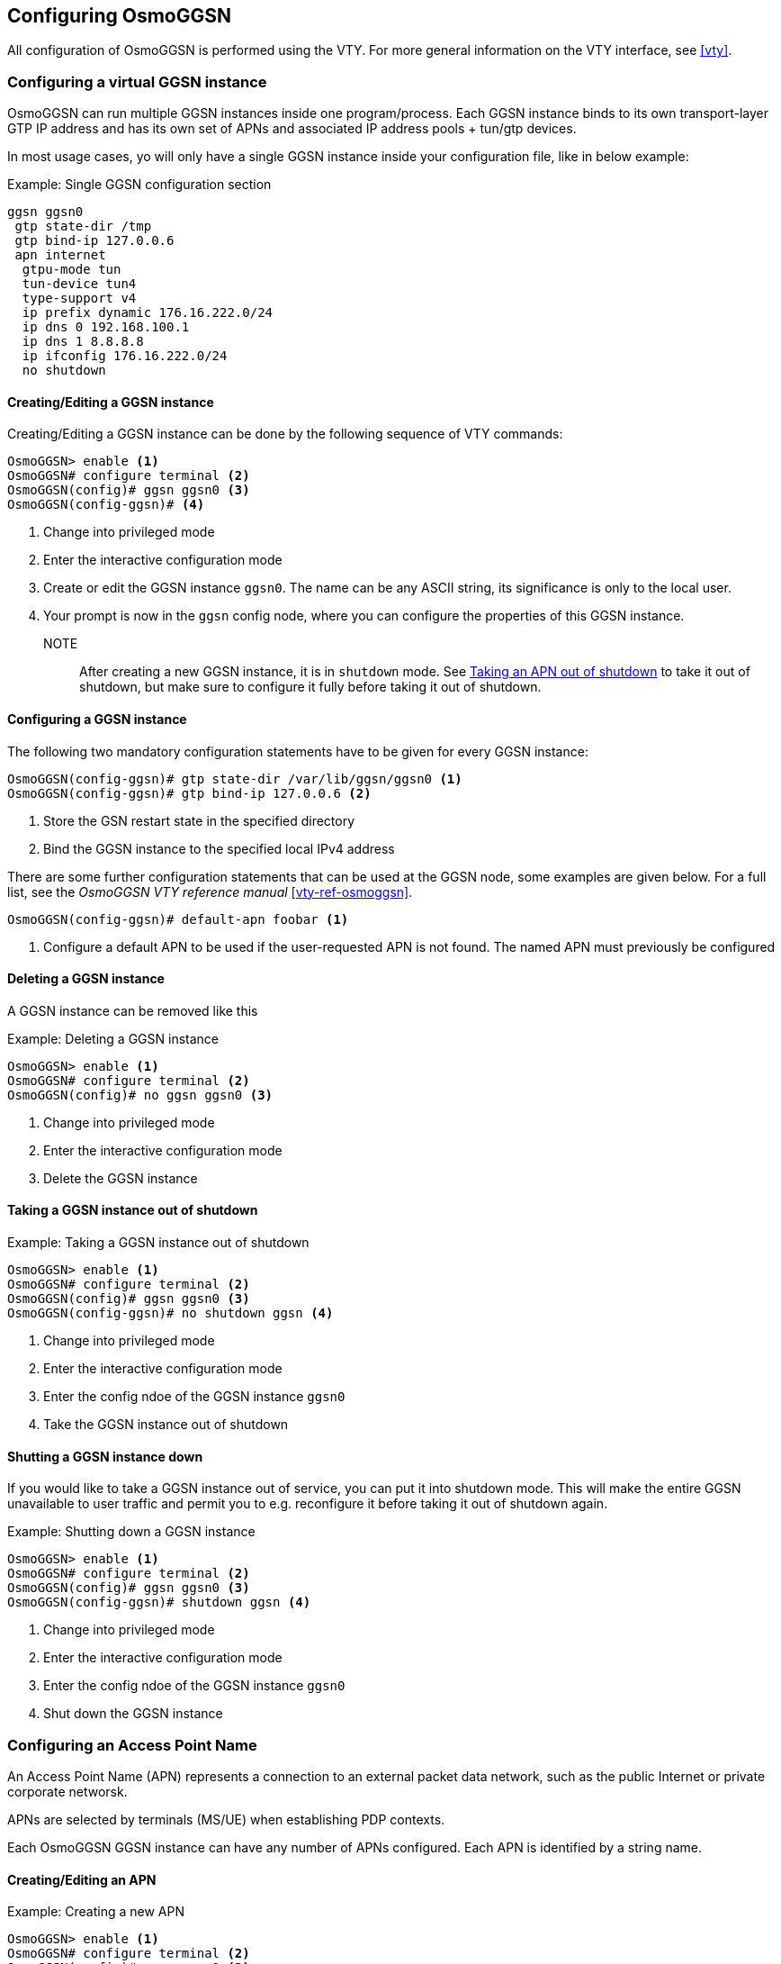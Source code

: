 == Configuring OsmoGGSN

All configuration of OsmoGGSN is performed using the VTY. For more
general information on the VTY interface, see <<vty>>.

=== Configuring a virtual GGSN instance

OsmoGGSN can run multiple GGSN instances inside one program/process.
Each GGSN instance binds to its own transport-layer GTP IP address and
has its own set of APNs and associated IP address pools + tun/gtp
devices.

In most usage cases, yo will only have a single GGSN instance inside
your configuration file, like in below example:

.Example: Single GGSN configuration section
----
ggsn ggsn0
 gtp state-dir /tmp
 gtp bind-ip 127.0.0.6
 apn internet
  gtpu-mode tun
  tun-device tun4
  type-support v4
  ip prefix dynamic 176.16.222.0/24
  ip dns 0 192.168.100.1
  ip dns 1 8.8.8.8
  ip ifconfig 176.16.222.0/24
  no shutdown
----


==== Creating/Editing a GGSN instance

Creating/Editing a GGSN instance can be done by the following sequence
of VTY commands:

----
OsmoGGSN> enable <1>
OsmoGGSN# configure terminal <2>
OsmoGGSN(config)# ggsn ggsn0 <3>
OsmoGGSN(config-ggsn)# <4>
----
<1> Change into privileged mode
<2> Enter the interactive configuration mode
<3> Create or edit the GGSN instance `ggsn0`. The name can be any ASCII
    string, its significance is only to the local user.
<4> Your prompt is now in the `ggsn` config node, where you can
    configure the properties of this GGSN instance.

NOTE:: After creating a new GGSN instance, it is in `shutdown` mode. See
<<unshutdown_apn>> to take it out of shutdown, but make sure to configure it fully
before taking it out of shutdown.

==== Configuring a GGSN instance

The following two mandatory configuration statements have to be given
for every GGSN instance:

----
OsmoGGSN(config-ggsn)# gtp state-dir /var/lib/ggsn/ggsn0 <1>
OsmoGGSN(config-ggsn)# gtp bind-ip 127.0.0.6 <2>
----
<1> Store the GSN restart state in the specified directory
<2> Bind the GGSN instance to the specified local IPv4 address

There are some further configuration statements that can be used at the
GGSN node, some examples are given below.  For a full list, see the
_OsmoGGSN VTY reference manual_ <<vty-ref-osmoggsn>>.

----
OsmoGGSN(config-ggsn)# default-apn foobar <1>
----
<1> Configure a default APN to be used if the user-requested APN is not
    found.  The named APN must previously be configured


==== Deleting a GGSN instance

A GGSN instance can be removed like this

.Example: Deleting a GGSN instance
----
OsmoGGSN> enable <1>
OsmoGGSN# configure terminal <2>
OsmoGGSN(config)# no ggsn ggsn0 <3>
----
<1> Change into privileged mode
<2> Enter the interactive configuration mode
<3> Delete the GGSN instance


==== Taking a GGSN instance out of shutdown

.Example: Taking a GGSN instance out of shutdown
----
OsmoGGSN> enable <1>
OsmoGGSN# configure terminal <2>
OsmoGGSN(config)# ggsn ggsn0 <3>
OsmoGGSN(config-ggsn)# no shutdown ggsn <4>
----
<1> Change into privileged mode
<2> Enter the interactive configuration mode
<3> Enter the config ndoe of the GGSN instance `ggsn0`
<4> Take the GGSN instance out of shutdown


==== Shutting a GGSN instance down

If you would like to take a GGSN instance out of service, you can
put it into shutdown mode.  This will make the entire GGSN unavailable
to user traffic and permit you to e.g. reconfigure it before taking it
out of shutdown again.

.Example: Shutting down a GGSN instance
----
OsmoGGSN> enable <1>
OsmoGGSN# configure terminal <2>
OsmoGGSN(config)# ggsn ggsn0 <3>
OsmoGGSN(config-ggsn)# shutdown ggsn <4>
----
<1> Change into privileged mode
<2> Enter the interactive configuration mode
<3> Enter the config ndoe of the GGSN instance `ggsn0`
<4> Shut down the GGSN instance


=== Configuring an Access Point Name

An Access Point Name (APN) represents a connection to an external packet
data network, such as the public Internet or private corporate networsk.

APNs are selected by terminals (MS/UE) when establishing PDP contexts.

Each OsmoGGSN GGSN instance can have any number of APNs configured.
Each APN is identified by a string name.

==== Creating/Editing an APN

.Example: Creating a new APN
----
OsmoGGSN> enable <1>
OsmoGGSN# configure terminal <2>
OsmoGGSN(config)# ggsn ggsn0 <3>
OsmoGGSN(config-ggsn)# apn internet <4>
OsmoGGSN(config-ggsn-apn)# <5>
----
<1> Change into privileged mode
<2> Enter the interactive configuration mode
<3> Enter the config node of the GGSN instance `ggsn0`
<4> Create or Edit an APN called `internet`
<5> Your prompt is now in the `ggsn` config node, where you can
    configure the properties of this GGSN instance.

NOTE:: The newly-create APN is created in `shutdown` mode. See <<unshutdown_apn>> to take it
out of shutdown.


==== Configuring an APN

.Example: Configuring an APN
----
OsmoGGSN(config-ggsn-apn)# gtpu-mode tun <1>
OsmoGGSN(config-ggsn-apn)# type-support v4 <2>
OsmoGGSN(config-ggsn-apn)# ip prefix dynamic 176.16.222.0/24 <3>
OsmoGGSN(config-ggsn-apn)# ip dns 0 192.168.100.1 <4>
OsmoGGSN(config-ggsn-apn)# ip dns 1 8.8.8.8 <5>
OsmoGGSN(config-ggsn-apn)# ip ifconfig 176.16.222.0/24 <6>
----
<1> Use the userspace GTP-U handling using a TUN device
<2> Support (only) IPv4 Addresses
<3> Specify the pool of dynamic IPv4 addresses to be allocated to PDP
    contexts
<4> Specify the primary DNS server to be provided using IPCP/PCO
<5> Specify the secondary DNS server to be provided using IPCP/PCO
<6> Request OsmoGGSN to configure the `tun4` device network/netmask

NOTE:: If you use the optional `ip ifconfig` command to set the network
device address/mask, OsmoGGSN must run with root or `CAP_NET_ADMIN`
support.  It might be better to configure related tun devices at system
startup and run OsmoGGSN as non-privileged user.  See <<ggsn_no_root>> for more
details.


==== Deleting an APN

An APN configuration can be removed like this

.Example: Deleting an APN
----
OsmoGGSN> enable <1>
OsmoGGSN# configure terminal <2>
OsmoGGSN(config)# ggsn ggsn0 <3>
OsmoGGSN(config-ggsn)# no apn internet <4>
----
<1> Change into privileged mode
<2> Enter the interactive configuration mode
<3> Enter the config node of the GGSN instance `ggsn0`
<4> Delete the APN `internet`

[[unshutdown_apn]]
==== Taking an APN out of shutdown

In order to bring a deactived APN in `shutdown` state into active
operation, use the `no shutdown` command at the APN node as explained in
the following example:

.Example: Taking an APN out of shutdown
----
OsmoGGSN> enable <1>
OsmoGGSN# configure terminal <2>
OsmoGGSN(config)# ggsn ggsn0 <3>
OsmoGGSN(config-ggsn)# apn internet <4>
OsmoGGSN(config-ggsn-apn)# no shutdown <5>
----
<1> Change into privileged mode
<2> Enter the interactive configuration mode
<3> Enter the config ndoe of the GGSN instance `ggsn0`
<4> Enter the config ndoe of the APN `internet`
<5> Take the APN out of shutdown


==== Shutting an APN down

If you would like to take an APN instance out of service, you can
put it into shutdown mode.  This will make the APN unavailable
to user traffic and permit you to e.g. reconfigure it before taking it
out of shutdown again.

.Example: Shutting down an APN
----
OsmoGGSN> enable <1>
OsmoGGSN# configure terminal <2>
OsmoGGSN(config)# ggsn ggsn0 <3>
OsmoGGSN(config-ggsn)# apn internet <4>
OsmoGGSN(config-ggsn-apn)# shutdown <5>
----
<1> Change into privileged mode
<2> Enter the interactive configuration mode
<3> Enter the config ndoe of the GGSN instance `ggsn0`
<4> Enter the config ndoe of the APN `internet`
<5> Shut down the APN

[[ggsn_no_root]]
=== Configuring for running without root privileges

It's possible to run OsmoGGSN without root privileges if the tun devices are already configured.

The interface creation + configuration must then happen before osmo-ggsn starting up.  This can be
achieved by means such as

* a custom shell script run as root before starting osmo-ggsn (e.g. as init script)
* systemd .netdev and .network files, if your system is using systemd-networkd (see `networkctl status`).

==== Manual TUN device creation / configuration

If you chose to go for custom shell/init scripts, you may use the `ip` program which is the standard
tool for network interface configuration on Linux, part of the `iproute2` package.  In order to
create a tun device, you must call it like this:

.Example: iproute2 command to create a tun device
----
# ip tuntap add dev apn0 mode tun user username group groupname
----

Where _username_ and _groupname_ correspond to the User and Group that will have ownership over the
device, i.e. the privileges which you intend to run osmo-ggsn under, and _apn0_ will be the
name of the network device created.  After creating the interface, you can configure its addresses
using standard means like `ip addr add` or your distribution-specific utilities/tools
to match the `ip prefix dynamic` config item, and activate the link, for example:

----
# ip addr add 192.168.7.0/24 dev apn0
# ip link set apn0 up
----

==== systemd based TUN device creation+configuration

If you want to have systemd take care of creating and configuring a tun device for you,
you can use the below example config files.

.Example: device config via systemd-networkd using apn0.netdev
----
[NetDev]
Name=apn0 <1>
Kind=tun

[Tun]
User=username <2>
Group=username <3>
----
<1> The network interface name of the newly-created device
<2> The username under which you will run OsmoGGSN
<3> The group name under which you will run OsmoGGSN

.Example: network settings via systemd-networkd using ggsn.network
----
[Match]
Name=apn0 <1>

[Network]
Address=192.168.7.1 <2>
IPMasquerade=yes <3>
----
<1> The netowrk device name, which must match the one in the apn0.netdev unit file above
<2> The local IP address configured on the device
<3> Requesting systemd to configure IP masquerading for this interface.  Depending on your needs,
    You may not want this if you have proper end-to-end routing set up, and want to have transparent
    inbound IP access to your GPRS-attached devices.

==== Config Changes

With the tun device pre-configured in one of the ways outlined above, the main
changes in your osmo-ggsn.cfg file are:

* remove `ip ifconfig` directive,
* make sure that `no shutdown` is present in the `apn` section as well as
  `no shutdown ggsn` in the `ggsn` section.

.Example: using externally configured tun device `apn0` as non-root
----
ggsn ggsn0
 gtp state-dir /tmp
 gtp bind-ip 127.0.0.6
 apn internet
  gtpu-mode tun
  tun-device apn0
  type-support v4
  ip prefix dynamic 192.168.7.0/24
  ip dns 0 192.168.100.1
  ip dns 1 8.8.8.8
  no shutdown
 default-apn internet
 no shutdown ggsn
----
